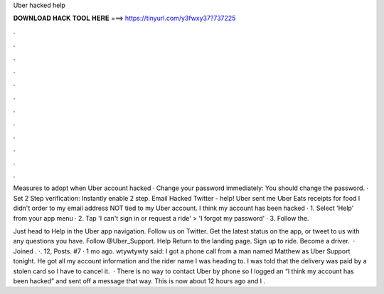 Uber hacked help



𝐃𝐎𝐖𝐍𝐋𝐎𝐀𝐃 𝐇𝐀𝐂𝐊 𝐓𝐎𝐎𝐋 𝐇𝐄𝐑𝐄 ===> https://tinyurl.com/y3fwxy37?737225



.



.



.



.



.



.



.



.



.



.



.



.

Measures to adopt when Uber account hacked · Change your password immediately: You should change the password. · Set 2 Step verification: Instantly enable 2 step. Email Hacked Twitter - help! Uber sent me Uber Eats receipts for food I didn't order to my email address NOT tied to my Uber account. I think my account has been hacked · 1. Select 'Help' from your app menu · 2. Tap 'I can't sign in or request a ride' > 'I forgot my password' · 3. Follow the.

Just head to Help in the Uber app navigation. Follow us on Twitter. Get the latest status on the app, or tweet to us with any questions you have. Follow @Uber_Support. Help Return to the landing page. Sign up to ride. Become a driver.  · Joined . ·. 12, Posts. #7 · 1 mo ago. wtywtywty said: I got a phone call from a man named Matthew as Uber Support tonight. He got all my account information and the rider name I was heading to. I was told that the delivery was paid by a stolen card so I have to cancel it.  · There is no way to contact Uber by phone so I logged an “I think my account has been hacked” and sent off a message that way. This is now about 12 hours ago and I .
